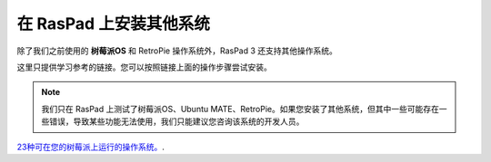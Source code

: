 在 RasPad 上安装其他系统
====================================

除了我们之前使用的 **树莓派OS** 和 RetroPie 操作系统外，RasPad 3 还支持其他操作系统。

这里只提供学习参考的链接。您可以按照链接上面的操作步骤尝试安装。

.. note::
    
    我们只在 RasPad 上测试了树莓派OS、Ubuntu MATE、RetroPie。如果您安装了其他系统，但其中一些可能存在一些错误，导致某些功能无法使用，我们只能建议您咨询该系统的开发人员。

`23种可在您的树莓派上运行的操作系统。 <https://www.makeuseof.com/tag/7-operating-systems-you-can-run-with-raspberry-pi/>`_.
























